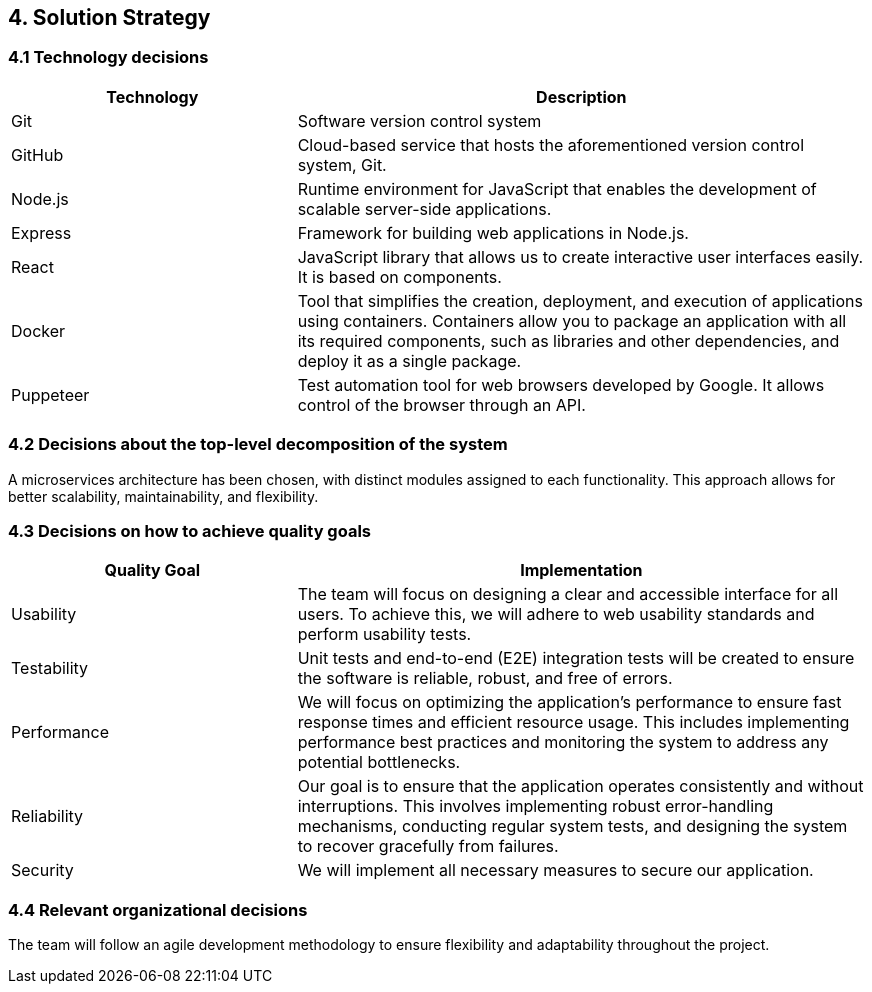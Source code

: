 [[section-solution-strategy]]

== 4. Solution Strategy

=== 4.1 Technology decisions
[cols="1,2", options="header"]
|===
| Technology | Description
| Git
| Software version control system
| GitHub
| Cloud-based service that hosts the aforementioned version control system, Git.
| Node.js
| Runtime environment for JavaScript that enables the development of scalable server-side applications.
| Express
| Framework for building web applications in Node.js.
| React
| JavaScript library that allows us to create interactive user interfaces easily. It is based on components.
| Docker
| Tool that simplifies the creation, deployment, and execution of applications using containers. Containers allow you to package an application with all its required components, such as libraries and other dependencies, and deploy it as a single package.
| Puppeteer
| Test automation tool for web browsers developed by Google. It allows control of the browser through an API.
|===

=== 4.2 Decisions about the top-level decomposition of the system
A microservices architecture has been chosen, with distinct modules assigned to each functionality. This approach allows for better scalability, maintainability, and flexibility.

=== 4.3 Decisions on how to achieve quality goals
[cols="1,2", options="header"]
|===
| Quality Goal | Implementation
| Usability
| The team will focus on designing a clear and accessible interface for all users. To achieve this, we will adhere to web usability standards and perform usability tests.
| Testability
| Unit tests and end-to-end (E2E) integration tests will be created to ensure the software is reliable, robust, and free of errors.
| Performance
| We will focus on optimizing the application's performance to ensure fast response times and efficient resource usage. This includes implementing performance best practices and monitoring the system to address any potential bottlenecks.
| Reliability
| Our goal is to ensure that the application operates consistently and without interruptions. This involves implementing robust error-handling mechanisms, conducting regular system tests, and designing the system to recover gracefully from failures.
| Security
| We will implement all necessary measures to secure our application.
|===

=== 4.4 Relevant organizational decisions
The team will follow an agile development methodology to ensure flexibility and adaptability throughout the project.
